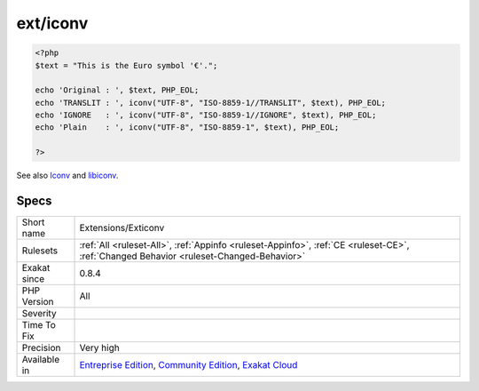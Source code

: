 .. _extensions-exticonv:

.. _ext-iconv:

ext/iconv
+++++++++

.. meta::
	:description:
		ext/iconv: Extension ext/iconv.
	:twitter:card: summary_large_image
	:twitter:site: @exakat
	:twitter:title: ext/iconv
	:twitter:description: ext/iconv: Extension ext/iconv
	:twitter:creator: @exakat
	:twitter:image:src: https://www.exakat.io/wp-content/uploads/2020/06/logo-exakat.png
	:og:image: https://www.exakat.io/wp-content/uploads/2020/06/logo-exakat.png
	:og:title: ext/iconv
	:og:type: article
	:og:description: Extension ext/iconv
	:og:url: https://exakat.readthedocs.io/en/latest/Reference/Rules/ext/iconv.html
	:og:locale: en
.. raw:: html	<script type="application/ld+json">{"@context":"https:\/\/schema.org","@graph":[{"@type":"WebPage","@id":"https:\/\/php-tips.readthedocs.io\/en\/latest\/Reference\/Rules\/Extensions\/Exticonv.html","url":"https:\/\/php-tips.readthedocs.io\/en\/latest\/Reference\/Rules\/Extensions\/Exticonv.html","name":"ext\/iconv","isPartOf":{"@id":"https:\/\/www.exakat.io\/"},"datePublished":"Fri, 10 Jan 2025 09:46:17 +0000","dateModified":"Fri, 10 Jan 2025 09:46:17 +0000","description":"Extension ext\/iconv","inLanguage":"en-US","potentialAction":[{"@type":"ReadAction","target":["https:\/\/exakat.readthedocs.io\/en\/latest\/ext\/iconv.html"]}]},{"@type":"WebSite","@id":"https:\/\/www.exakat.io\/","url":"https:\/\/www.exakat.io\/","name":"Exakat","description":"Smart PHP static analysis","inLanguage":"en-US"}]}</script>Extension ext/iconv.

 With this module, you can turn a string represented by a local character set into the one represented by another character set, which may be the Unicode character set.

.. code-block:: php
   
   <?php
   $text = "This is the Euro symbol '€'.";
   
   echo 'Original : ', $text, PHP_EOL;
   echo 'TRANSLIT : ', iconv("UTF-8", "ISO-8859-1//TRANSLIT", $text), PHP_EOL;
   echo 'IGNORE   : ', iconv("UTF-8", "ISO-8859-1//IGNORE", $text), PHP_EOL;
   echo 'Plain    : ', iconv("UTF-8", "ISO-8859-1", $text), PHP_EOL;
   
   ?>

See also `Iconv <https://www.php.net/iconv>`_ and `libiconv <https://www.gnu.org/software/libiconv/>`_.


Specs
_____

+--------------+-----------------------------------------------------------------------------------------------------------------------------------------------------------------------------------------+
| Short name   | Extensions/Exticonv                                                                                                                                                                     |
+--------------+-----------------------------------------------------------------------------------------------------------------------------------------------------------------------------------------+
| Rulesets     | :ref:`All <ruleset-All>`, :ref:`Appinfo <ruleset-Appinfo>`, :ref:`CE <ruleset-CE>`, :ref:`Changed Behavior <ruleset-Changed-Behavior>`                                                  |
+--------------+-----------------------------------------------------------------------------------------------------------------------------------------------------------------------------------------+
| Exakat since | 0.8.4                                                                                                                                                                                   |
+--------------+-----------------------------------------------------------------------------------------------------------------------------------------------------------------------------------------+
| PHP Version  | All                                                                                                                                                                                     |
+--------------+-----------------------------------------------------------------------------------------------------------------------------------------------------------------------------------------+
| Severity     |                                                                                                                                                                                         |
+--------------+-----------------------------------------------------------------------------------------------------------------------------------------------------------------------------------------+
| Time To Fix  |                                                                                                                                                                                         |
+--------------+-----------------------------------------------------------------------------------------------------------------------------------------------------------------------------------------+
| Precision    | Very high                                                                                                                                                                               |
+--------------+-----------------------------------------------------------------------------------------------------------------------------------------------------------------------------------------+
| Available in | `Entreprise Edition <https://www.exakat.io/entreprise-edition>`_, `Community Edition <https://www.exakat.io/community-edition>`_, `Exakat Cloud <https://www.exakat.io/exakat-cloud/>`_ |
+--------------+-----------------------------------------------------------------------------------------------------------------------------------------------------------------------------------------+


